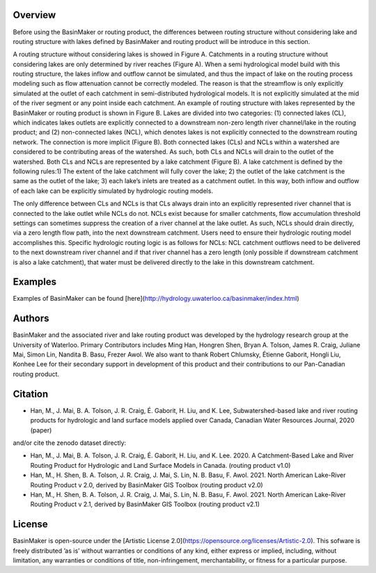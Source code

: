 ========
Overview
========

Before using the BasinMaker or routing product, the differences between routing structure without considering lake and routing structure with lakes defined by BasinMaker and routing product will be introduce in this section. 

A routing structure without considering lakes is showed in Figure A. Catchments in a routing structure without considering lakes are only determined by river reaches (Figure A). When a semi hydrological model build with this routing structure, the lakes inflow and outflow cannot be simulated, and thus the impact of lake on the routing process modeling such as flow attenuation cannot be correctly modeled. The reason is that the streamflow is only explicitly simulated at the outlet of each catchment in semi-distributed hydrological models. It is not explicitly simulated at the mid of the river segment or any point inside each catchment. 
An example of routing structure with lakes represented by the BasinMaker or routing product is shown in Figure B. Lakes are divided into two categories: (1) connected lakes (CL), which indicates lakes outlets are explicitly connected to a downstream non-zero length river channel/lake in the routing product; and (2) non-connected lakes (NCL), which denotes lakes is not explicitly connected to the downstream routing network. The connection is more implicit (Figure B). 
Both connected lakes (CLs) and NCLs within a watershed are considered to be contributing areas of the watershed. As such, both CLs and NCLs will drain to the outlet of the watershed. Both CLs and NCLs are represented by a lake catchment (Figure B). A lake catchment is defined by the following rules:1) The extent of the lake catchment will fully cover the lake; 2) the outlet of the lake catchment is the same as the outlet of the lake; 3) each lake’s inlets are treated as a catchment outlet. In this way, both inflow and outflow of each lake can be explicitly simulated by hydrologic routing models.

The only difference between CLs and NCLs is that CLs always drain into an explicitly represented river channel that is connected to the lake outlet while NCLs do not. NCLs exist because for smaller catchments, flow accumulation threshold settings can sometimes suppress the creation of a river channel at the lake outlet. As such, NCLs should drain directly, via a zero length flow path, into the next downstream catchment. Users need to ensure their hydrologic routing model accomplishes this. Specific hydrologic routing logic is as follows for NCLs: NCL catchment outflows need to be delivered to the next downstream river channel and if that river channel has a zero length (only possible if downstream catchment is also a lake catchment), that water must be delivered directly to the lake in this downstream catchment. 

.. image:: https://github.com/dustming/RoutingTool/wiki/Figures/Figure1.png
  :width: 900
  :alt: Alternative text


========  
Examples
========
  
Examples of BasinMaker can be found [here](http://hydrology.uwaterloo.ca/basinmaker/index.html)
  
========  
Authors
========
  
BasinMaker and the associated river and lake routing product was developed by the hydrology research group at the University of Waterloo. Primary Contributors includes Ming Han, Hongren Shen, Bryan A. Tolson, James R. Craig, Juliane Mai, Simon Lin, Nandita B. Basu, Frezer Awol. We also want to thank Robert Chlumsky, Étienne Gaborit, Hongli Liu, Konhee Lee for their secondary support in development of this product and their contributions to our Pan-Canadian routing product.
  
========
Citation
========  
    
- Han, M., J. Mai, B. A. Tolson, J. R. Craig, É. Gaborit, H. Liu, and K. Lee, Subwatershed-based lake and river routing products for hydrologic and land surface models applied over Canada, Canadian Water Resources Journal, 2020 (paper)
  
and/or cite the zenodo dataset directly:
  
- Han, M., J. Mai, B. A. Tolson, J. R. Craig, É. Gaborit, H. Liu, and K. Lee. 2020. A Catchment-Based Lake and River Routing Product for Hydrologic and Land Surface Models in Canada. (routing product v1.0)
   
- Han, M., H. Shen, B. A. Tolson, J. R. Craig, J. Mai, S. Lin, N. B. Basu, F. Awol. 2021. North American Lake-River Routing Product v 2.0, derived by BasinMaker GIS Toolbox (routing product v2.0)
  
- Han, M., H. Shen, B. A. Tolson, J. R. Craig, J. Mai, S. Lin, N. B. Basu, F. Awol. 2021. North American Lake-River Routing Product v 2.1, derived by BasinMaker GIS Toolbox (routing product v2.1)
  
========  
License
========  

BasinMaker is open-source under the [Artistic License 2.0](https://opensource.org/licenses/Artistic-2.0). This sofware is freely distributed ’as is’ without warranties or conditions of any kind, either express or implied, including, without limitation, any warranties or conditions of title, non-infringement, merchantability, or fitness for a particular purpose.
